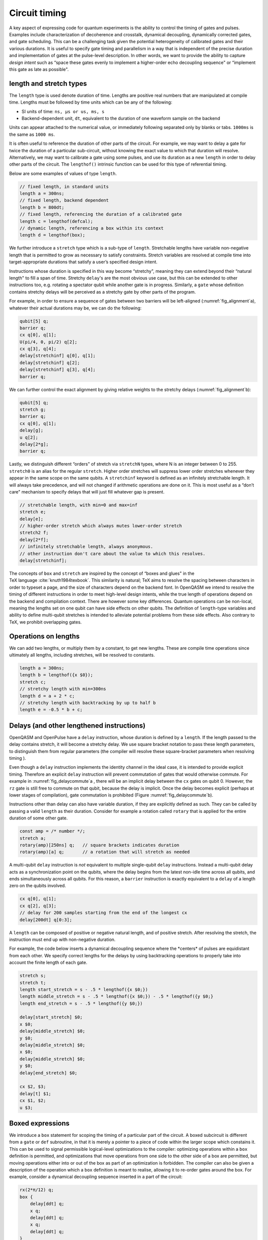 .. role:: raw-latex(raw)
   :format: latex
..

Circuit timing
==============

A key aspect of expressing code for quantum experiments is the ability
to control the timing of gates and pulses. Examples include
characterization of decoherence and crosstalk, dynamical decoupling,
dynamically corrected gates, and gate scheduling. This can be a
challenging task given the potential heterogeneity of calibrated gates
and their various durations. It is useful to specify gate timing and
parallelism in a way that is independent of the precise duration and
implementation of gates at the pulse-level description. In other words,
we want to provide the ability to capture *design intent* such as “space
these gates evenly to implement a higher-order echo decoupling sequence"
or “implement this gate as late as possible".

.. _length-and-stretch:

length and stretch types
------------------------

The ``length`` type is used denote duration of time. Lengths are positive real numbers
that are manipulated at compile time. Lengths must be followed by time units which can be
any of the following:

-  SI units of time: ``ns, µs or us, ms, s``

-  Backend-dependent unit, ``dt``, equivalent to the duration of one waveform
   sample on the backend

Units can appear attached to the numerical value, or immediately following
separated only by blanks or tabs. ``1000ms`` is the same as ``1000 ms``.

It is often useful to reference the duration of other parts of the
circuit. For example, we may want to delay a gate for twice the duration
of a particular sub-circuit, without knowing the exact value to which
that duration will resolve. Alternatively, we may want to calibrate a
gate using some pulses, and use its duration as a new ``length`` in order to delay
other parts of the circuit. The ``lengthof()`` intrinsic function can be used for this
type of referential timing.

Below are some examples of values of type ``length``.

.. code-block:: c

       // fixed length, in standard units
       length a = 300ns;
       // fixed length, backend dependent
       length b = 800dt;
       // fixed length, referencing the duration of a calibrated gate
       length c = lengthof(defcal);
       // dynamic length, referencing a box within its context
       length d = lengthof(box);

We further introduce a ``stretch`` type which is a sub-type of ``length``. Stretchable lengths
have variable non-negative length that is permitted to grow as necessary
to satisfy constraints. Stretch variables are resolved at compile time
into target-appropriate durations that satisfy a user’s specified design
intent.

Instructions whose duration is specified in this way become “stretchy",
meaning they can extend beyond their “natural length" to fill a span of
time. Stretchy ``delay``'s are the most obvious use case, but this can be extended
to other instructions too, e.g. rotating a spectator qubit while another
gate is in progress. Similarly, a ``gate`` whose definition contains stretchy
delays will be perceived as a stretchy gate by other parts of the
program.

.. _fig_alignment:
.. multifigure::
   :labels: a b

   .. image:: ../qpics/d1.svg

   .. image:: ../qpics/d2.svg

   Arbitrary alignment of gates in time using stretchy delays. a) left-justified
   alignment b) alignment of a short gate at the 1/3 point of a longer gate.

For example, in order to ensure a sequence of gates between two barriers
will be left-aligned (:numref:`fig_alignment`\a),
whatever their actual durations may be, we can do the following:

.. code-block:: c

       qubit[5] q;
       barrier q;
       cx q[0], q[1];
       U(pi/4, 0, pi/2) q[2];
       cx q[3], q[4];
       delay[stretchinf] q[0], q[1];
       delay[stretchinf] q[2];
       delay[stretchinf] q[3], q[4];
       barrier q;

We can further control the exact alignment by giving relative weights to
the stretchy delays (:numref:`fig_alignment`\b):

.. code-block:: c

       qubit[5] q;
       stretch g;
       barrier q;
       cx q[0], q[1];
       delay[g];
       u q[2];
       delay[2*g];
       barrier q;

Lastly, we distinguish different “orders" of stretch via ``stretchN`` types, where N
is an integer between 0 to 255. ``stretch0`` is an alias for the regular ``stretch``. Higher
order stretches will suppress lower order stretches whenever they appear
in the same scope on the same qubits. A ``stretchinf`` keyword is defined as an
infinitely stretchable length. It will always take precedence, and will
not changed if arithmetic operations are done on it. This is most useful
as a “don’t care" mechanism to specify delays that will just fill
whatever gap is present.

.. code-block:: c

       // stretchable length, with min=0 and max=inf
       stretch e;
       delay[e];
       // higher-order stretch which always mutes lower-order stretch
       stretch2 f;
       delay[2*f];
       // infinitely stretchable length, always anonymous.
       // other instruction don't care about the value to which this resolves.
       delay[stretchinf];

The concepts of ``box`` and ``stretch`` are inspired by the concept of “boxes and glues" in
the TeX language :cite:`knuth1984texbook`. This similarity
is natural; TeX aims to resolve the spacing between characters in order
to typeset a page, and the size of characters depend on the backend
font. In OpenQASM we intend to resolve the timing of different
instructions in order to meet high-level design intents, while the true
length of operations depend on the backend and compilation context.
There are however some key differences. Quantum operations can be
non-local, meaning the lengths set on one qubit can have side effects on
other qubits. The definition of ``length``-type variables and ability to define
multi-qubit stretches is intended to alleviate potential problems from
these side effects. Also contrary to TeX, we prohibit overlapping gates.

Operations on lengths
---------------------

We can add two lengths, or multiply them by a constant, to get new
lengths. These are compile time operations since ultimately all lengths,
including stretches, will be resolved to constants.

.. code-block:: c

       length a = 300ns;
       length b = lengthof({x $0});
       stretch c;
       // stretchy length with min=300ns
       length d = a + 2 * c;
       // stretchy length with backtracking by up to half b
       length e = -0.5 * b + c;

Delays (and other lengthened instructions)
------------------------------------------

OpenQASM and OpenPulse have a ``delay`` instruction, whose duration is defined by
a ``length``. If the length passed to the delay contains stretch, it will become a
stretchy delay. We use square bracket notation to pass these length
parameters, to distinguish them from regular parameters (the compiler
will resolve these square-bracket parameters when resolving timing ).

Even though a ``delay`` instruction implements the identity channel in the ideal
case, it is intended to provide explicit timing. Therefore an explicit ``delay``
instruction will prevent commutation of gates that would otherwise
commute. For example in
:numref:`fig_delaycommute`\a , there will be an
implicit delay between the ``cx`` gates on qubit 0. However, the ``rz`` gate is
still free to commute on that qubit, because the delay is implicit. Once
the delay becomes explicit (perhaps at lower stages of compilation),
gate commutation is prohibited (Figure :numref:`fig_delaycommute`\b).

.. _fig_delaycommute:
.. multifigure::
   :labels: a b

   .. image:: ../qpics/d3.svg

   .. image:: ../qpics/d4.svg

   Implicit vs. explicit delay. a) An implicit delay exists on :math:`q[0]`, but it
   is not part of the circuit description. Thus this circuit does not care about
   timing and the :math:`RZ` gate is free to commute on the top wire. b) An explicit
   delay is part of the circuit description. The timing is consistent and can
   be resolved if and only if this delay is exactly the same length as :math:`RY` on
   :math:`[1]`. The delay is like a barrier in that it prevents commutation on that
   wire. However :math:`RZ` can still commute before the :math:`CNOT` if it has
   length :math:`0`.


.. _fig_dcg:
.. multifigure::
   :labels: a b

   .. image:: ../qpics/d5.svg

   .. image:: ../qpics/d6.svg

   Dynamically corrected CNOT gate where the spectator has a rotary pulse. The
   rotary gates are stretchy, and the design intent is to interleave a "winding"
   and "unwinding" that is equal to the total duration of the CNOT. We do this
   without knowledge of the CNOT duration, and the compiler resolves them to the
   correct length during lowering to the target backend.

.. _fig_dd:
.. multifigure::

   .. image:: ../qpics/d7.svg

   Dynamical decoupling of a spectator qubit using finite-duration DD pulses.
   The boxes are intentionally drawn to scale to give a sense of how finite gate
   lengths affect circuit timing. This design intent can be expressed by
   defining a single stretch variable "equal" that corresponds to the distance
   between equidistant gate centers. The other lengths which correspond to
   actual circuit delays are derived by simple arithmetic on lengths. Given a
   target system with calibrated X and Y gates, the solution to the stretch
   problem can be found.

Instructions other than delay can also have variable duration, if they
are explicitly defined as such. They can be called by passing a valid ``length`` as
their duration. Consider for example a rotation called ``rotary`` that is applied
for the entire duration of some other gate.

.. code-block:: c

       const amp = /* number */;
       stretch a;
       rotary(amp)[250ns] q;   // square brackets indicates duration
       rotary(amp)[a] q;       // a rotation that will stretch as needed

A multi-qubit ``delay`` instruction is *not* equivalent to multiple single-qubit
``delay`` instructions. Instead a multi-qubit delay acts as a synchronization
point on the qubits, where the delay begins from the latest non-idle
time across all qubits, and ends simultaneously across all qubits. For
this reason, a ``barrier`` instruction is exactly equivalent to a ``delay`` of a length zero
on the qubits involved.

.. code-block:: c

       cx q[0], q[1];
       cx q[2], q[3];
       // delay for 200 samples starting from the end of the longest cx
       delay[200dt] q[0:3];

A ``length`` can be composed of positive or negative natural length, and of
positive stretch. After resolving the stretch, the instruction must end
up with non-negative duration.

For example, the code below inserts a dynamical decoupling sequence
where the \*centers\* of pulses are equidistant from each other. We
specify correct lengths for the delays by using backtracking operations
to properly take into account the finite length of each gate.

.. code-block:: c

   stretch s;
   stretch t;
   length start_stretch = s - .5 * lengthof({x $0;})
   length middle_stretch = s - .5 * lengthof({x $0;}) - .5 * lengthof({y $0;}
   length end_stretch = s - .5 * lengthof({y $0;})

   delay[start_stretch] $0;
   x $0;
   delay[middle_stretch] $0;
   y $0;
   delay[middle_stretch] $0;
   x $0;
   delay[middle_stretch] $0;
   y $0;
   delay[end_stretch] $0;

   cx $2, $3;
   delay[t] $1;
   cx $1, $2;
   u $3;

Boxed expressions
-----------------

We introduce a ``box`` statement for scoping the timing of a particular part of the circuit.
A boxed subcircuit is different from a ``gate`` or ``def`` subroutine, in that it is merely 
a pointer to a piece of code within the larger scope which constains it. This can be used to
signal permissible logical-level optimizations to the compiler: optimizing operations within
a ``box`` definition is permitted, and optimizations that move operations from one side to
the other side of a box are permitted, but moving operations either into or out of the box as
part of an optimization is forbidden. The compiler can also be given a description of the
operation which a ``box`` definition is meant to realise, allowing it to re-order gates around
the box. For example, consider a dynamical decoupling sequence inserted in a part of the circuit:

.. code-block:: c

    rx(2*π/12) q;
    box {
        delay[ddt] q;
        x q;
        delay[ddt] q;
        x q;
        delay[ddt] q;
    }
    rx(3*π/12) q;

By boxing the sequence, we create a box that implements the identity. The compiler is now free
to commute a gate past the box by knowing the unitary implemented by the box:

.. code-block:: c

    rx(5*π/12) q;
    box {
        delay[ddt] q;
        x q;
        delay[ddt] q;
        x q;
        delay[ddt] q;
    }

The compiler can thus perform optimizations without interfering with the implmentation of the
dynamical decoupling sequence. 

As with other operations, we may use square brakets to assign a duration to a box: this can be
used to put hard constraints on the execution of a particular sub-circuit by requiring it to
have the assigned duration. This can be useful in scenarios where the exact duration of a piece
of code is unknown (*e.g.*, if it is runtime dependent), but where it would be helpful to impose
a duration on it for the purpose of scheduling the larger circuit. For example, if the duration
of the parameterized gates ``mygate1(a, b), mygate2(a, b)`` depend on values of the variables
``a`` and ``b`` in a complex way, but an offline calculation has shown that the total will never
require more than 150ns for all valid combinations:

.. code-block:: c

    // some complicated circuit that gives runtime values to a, b
    box [150ns] {
        delay[str1] q1; // Schedule as late as possible within the box
        mygate1(a, a+b) q[0], q[1];
        mygate2(a, a-b) q[1], q[2];
        mygate1(a-b, b) q[0], q[1];
    }

Boxes can be dressed by a ``verbatim`` modifier to prevent the compiler from optimizing the code
piece inside.  The ``verbatim`` modifier is simply a compiler flag to let compiler passes ignore the
boxed region. For example, gates will not be re-ordered or be cancelled in a ``verbatim`` box. The
only two compiler passes that look inside a ``verbatim`` box are (1) the pass the resolves timing and
duration (2) the pass that links gates to their ``defcal``. As a result, having any high-level constructs
in a ``verbatim`` box that requires other compiler passes will result in a runtime error since related 
compiler passes will not be able to look inside to properly compile them. Examples include:

-  Virtual qubits

-  Composite gates without a ``defcal``

-  Subroutine/kernel calls

``verbatim`` box is to give experienced users precice control of the boxed operations, it also
means that users themselves have to be responsible for potential runtime errors.

``verbatim`` box is useful in low-level calibration programs or error mitigation protocols. 
For example, ``verbatim`` box can be used in digital zero noise extrapolation:

.. code-block:: c

    bit c;

    verbatim box {
        h $0;  // assume h has a defcal
        h $0;
        h $0;
    }
    cx $0, $1;
    measure $0 -> c;

``verbatim`` levels are defined for the convenience of some applications. The default ``verbatim``
box is of level 0. Level 1 ``verbatim`` box admits qubit mapping. The following is an example of 
using level 1 ``verbatim`` box:

.. code-block:: c
    
    //a randomized benchmarking program
    qubit q[2];
    bit c[2];

    reset q;
    verbatim(1) box {
        //assuming h, cz, s have a defcal
        h q[0];
        cz q[0], q[1];
        s q[0];
        cz q[0], q[1];
        s q[0];
        z q[0];
        h q[0];
        measure q -> c;
    }

Level 2 ``verbatim`` box allows both virtual qubits and composite gates inside. An application for
level 2 ``verbatim`` box is the flag qubit scheme in quantum error correction:

.. code-block:: c

	// Flag fault-tolerant circuit for measuring the logical Hadamard
	// operator of the [[7, 1, 3]] Steane code. Taken from page 6,
	// https://quantum-journal.org/papers/q-2019-05-20-143/pdf/.

	qubit steane_reg[7];
	qubit flag_reg[4];
	def ft_ctrl_hadamard qubit[7]: logical_qubits,
						 qubit[1]: ancilla,
						 qubit[4] flag_qubits -> bool {
		bool success;
		verbatim(2) box{
			bit checks[4];
			x ancilla; // prepare |+>
			ch ancilla, logical_qubits[0];
			cx flag_qubits[0], ancilla;
			ch ancilla, logical_qubits[1];
			cx flag_qubits[1], ancilla;
			ch ancilla, logical_qubits[2];
			cx flag_qubits[2], ancilla;
			cx flag_qubits[1], ancilla;
			cx flag_qubits[3], ancilla;
			ch ancilla, logical_qubits[5];
			cx flag_qubits[3], ancilla;
			cx flag_qubits[2], ancilla;
			ch ancilla, logical_qubits[3];
			ch ancilla, logical_qubits[6];
			cx flag_qubits[0], ancilla;
			ch ancilla, logical_qubits[4];
			checks = measure flag_qubits;
		}
	  success = ~(bool(checks[0]) | bool(checks[1]) |
				  bool(checks[2]) | bool(checks[3]))
	  return success;
	}

Also, the ``inline`` modifier is introduced to work with ``verbatim`` to allow composite gates for
better readability. Thus, a ``verbatim(2) box`` is functionally equivalent to a ``verbatim(1) inline box``. 

Barrier instruction
-------------------

The ``barrier`` instruction of OpenQASM 2 prevents commutation and gate reordering
on a set of qubits across its source line. The syntax is ``barrier qregs|qubits;`` and can be seen
in the following example

.. code-block:: c

   cx r[0], r[1];
   h q[0];
   h s[0];
   barrier r, q[0];
   h s[0];
   cx r[1], r[0];
   cx r[0], r[1];

This will prevent an attempt to combine the CNOT gates but will not
constrain the pair of ``h s[0];`` gates, which might be executed before or after the
barrier, or cancelled by a compiler.
